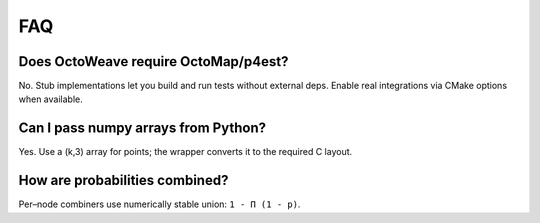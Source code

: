 FAQ
===

Does OctoWeave require OctoMap/p4est?
-------------------------------------

No. Stub implementations let you build and run tests without external deps. Enable
real integrations via CMake options when available.

Can I pass numpy arrays from Python?
------------------------------------

Yes. Use a (k,3) array for points; the wrapper converts it to the required C layout.

How are probabilities combined?
--------------------------------

Per–node combiners use numerically stable union: ``1 - Π (1 - p)``.
